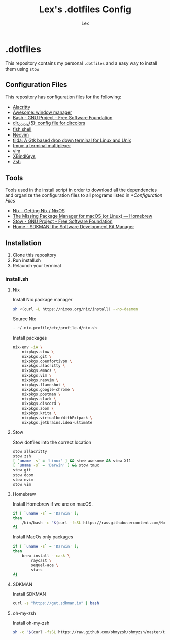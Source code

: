 #+TITLE: Lex's .dotfiles Config
#+AUTHOR: Lex
#+DESCRIPTION: Dotfiles config repository and how to install
#+PROPERTY: header-args :tangle "install.sh" :shebang #!/bin/sh
#+STARTUP: overview
#+LANGUAGE: en
#+OPTIONS: num:nil

* .dotfiles

This repository contains my personal =.dotfiles= and a easy way to install them using =stow=

** Configuration Files

This repository has configuration files for the following:

- [[https://alacritty.org/][Alacritty]]
- [[https://awesomewm.org/][Awesome: window manager]]
- [[https://www.gnu.org/software/bash/][Bash - GNU Project - Free Software Foundation]]
- [[https://linux.die.net/man/5/dir_colors][dir_colors(5): config file for dircolors]]
- [[https://fishshell.com/][fish shell]]
- [[https://neovim.io/][Neovim]]
- [[https://github.com/lanoxx/tilda][tilda: A Gtk based drop down terminal for Linux and Unix]]
- [[https://github.com/tmux/tmux][tmux: a terminal multiplexer]]
- [[https://www.vim.org/][vim]]
- [[https://www.nongnu.org/xbindkeys/xbindkeys.html][XBindKeys]]
- [[https://www.zsh.org/][Zsh]]

** Tools

Tools used in the install script in order to download all the dependencies and organize the configuration files to all programs listed in [[*Configuration Files]]

- [[https://nixos.org/download.html][Nix - Getting Nix / NixOS]]
- [[https://brew.sh/][The Missing Package Manager for macOS (or Linux) — Homebrew]]
- [[https://www.gnu.org/software/stow/][Stow - GNU Project - Free Software Foundation]]
- [[https://sdkman.io/][Home - SDKMAN! the Software Development Kit Manager]]

** Installation

1. Clone this repository
2. Run install.sh
3. Relaunch your terminal

*** install.sh

**** Nix

Install Nix package manager

#+begin_src sh
sh <(curl -L https://nixos.org/nix/install) --no-daemon
#+end_src

Source Nix

#+begin_src sh
. ~/.nix-profile/etc/profile.d/nix.sh
#+end_src

Install packages

#+begin_src sh
nix-env -iA \
	nixpkgs.stow \
	nixpkgs.git \
	nixpkgs.openfortivpn \
	nixpkgs.alacritty \
	nixpkgs.emacs \
	nixpkgs.vim \
	nixpkgs.neovim \
	nixpkgs.flameshot \
	nixpkgs.google-chrome \
	nixpkgs.postman \
	nixpkgs.slack \
	nixpkgs.discord \
	nixpkgs.zoom \
	nixpkgs.krita \
	nixpkgs.virtualboxWithExtpack \
    nixpkgs.jetbrains.idea-ultimate
#+end_src

**** Stow

Stow dotfiles into the correct location

#+begin_src sh
stow allacritty
stow zsh
[ `uname -s` = 'Linux' ] && stow awesome && stow X11
[ `uname -s` = 'Darwin' ] && stow tmux
stow git
stow doom
stow nvim
stow vim
#+end_src

**** Homebrew

Install Homebrew if we are on macOS.

#+begin_src sh
if [ `uname -s` = 'Darwin' ];
then
    /bin/bash -c "$(curl -fsSL https://raw.githubusercontent.com/Homebrew/install/master/install.sh)"
fi
#+end_src

Install MacOs only packages

#+begin_src sh
if [ `uname -s` = 'Darwin' ];
then
    brew install --cask \
        raycast \
        sequel-ace \
        stats
fi
#+end_src

**** SDKMAN

Install SDKMAN

#+begin_src sh
curl -s "https://get.sdkman.io" | bash
#+end_src

**** oh-my-zsh

Install oh-my-zsh

#+begin_src sh
sh -c "$(curl -fsSL https://raw.github.com/ohmyzsh/ohmyzsh/master/tools/install.sh)"
#+end_src
